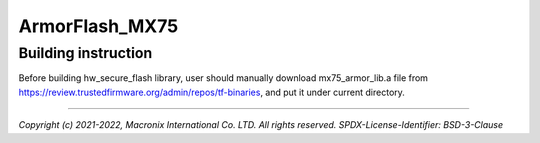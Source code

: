 ###############
ArmorFlash_MX75
###############

********************
Building instruction
********************
Before building hw_secure_flash library, user should manually download
mx75_armor_lib.a file from https://review.trustedfirmware.org/admin/repos/tf-binaries,
and put it under current directory. 


--------------

*Copyright (c) 2021-2022, Macronix International Co. LTD. All rights reserved.*
*SPDX-License-Identifier: BSD-3-Clause*